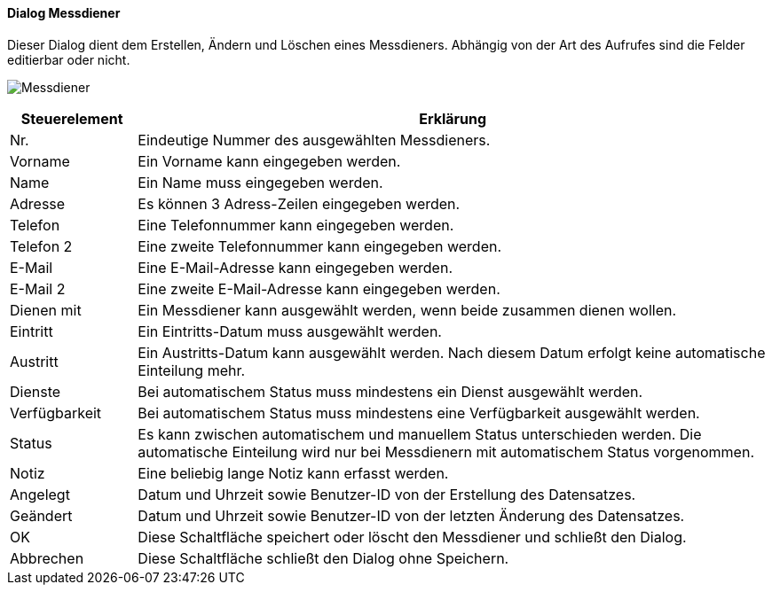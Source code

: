 :mo110-title: Messdiener
anchor:MO110[{mo110-title}]

==== Dialog {mo110-title}

Dieser Dialog dient dem Erstellen, Ändern und Löschen eines Messdieners.
Abhängig von der Art des Aufrufes sind die Felder editierbar oder nicht.

image:MO110.png[{mo110-title},title={mo110-title}]

[width="100%",cols="<1,<5",frame="all",options="header"]
|==========================
|Steuerelement|Erklärung
|Nr.          |Eindeutige Nummer des ausgewählten Messdieners.
|Vorname      |Ein Vorname kann eingegeben werden.
|Name         |Ein Name muss eingegeben werden.
|Adresse      |Es können 3 Adress-Zeilen eingegeben werden.
|Telefon      |Eine Telefonnummer kann eingegeben werden.
|Telefon 2    |Eine zweite Telefonnummer kann eingegeben werden.
|E-Mail       |Eine E-Mail-Adresse kann eingegeben werden.
|E-Mail 2     |Eine zweite E-Mail-Adresse kann eingegeben werden.
|Dienen mit   |Ein Messdiener kann ausgewählt werden, wenn beide zusammen dienen wollen.
|Eintritt     |Ein Eintritts-Datum muss ausgewählt werden.
|Austritt     |Ein Austritts-Datum kann ausgewählt werden. Nach diesem Datum erfolgt keine automatische Einteilung mehr.
|Dienste      |Bei automatischem Status muss mindestens ein Dienst ausgewählt werden.
|Verfügbarkeit|Bei automatischem Status muss mindestens eine Verfügbarkeit ausgewählt werden.
|Status       |Es kann zwischen automatischem und manuellem Status unterschieden werden. Die automatische Einteilung wird nur bei Messdienern mit automatischem Status vorgenommen.
|Notiz        |Eine beliebig lange Notiz kann erfasst werden.
|Angelegt     |Datum und Uhrzeit sowie Benutzer-ID von der Erstellung des Datensatzes.
|Geändert     |Datum und Uhrzeit sowie Benutzer-ID von der letzten Änderung des Datensatzes.
|OK           |Diese Schaltfläche speichert oder löscht den Messdiener und schließt den Dialog.
|Abbrechen    |Diese Schaltfläche schließt den Dialog ohne Speichern.
|==========================
